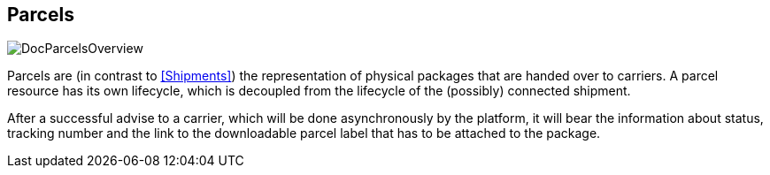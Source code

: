 == Parcels
image::doc/parcels/DocParcelsOverview.png[align="center"]

Parcels are (in contrast to <<Shipments>>) the representation of physical packages that are handed over to carriers. A parcel resource has its own lifecycle, which is decoupled from the lifecycle of the (possibly) connected shipment.

After a successful advise to a carrier, which will be done asynchronously by the platform, it will bear the information about status, tracking number and the link to the downloadable parcel label that has to be attached to the package.

